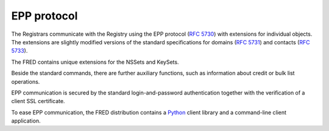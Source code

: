 


EPP protocol
------------

The Registrars communicate with the Registry using the EPP protocol
(`RFC 5730 <https://tools.ietf.org/html/rfc5730>`_)
with extensions for individual objects.
The extensions are slightly modified versions of the standard specifications
for domains (`RFC 5731 <https://tools.ietf.org/html/rfc5731>`_)
and contacts (`RFC 5733 <https://tools.ietf.org/html/rfc5733>`_).

The FRED contains unique extensions for the NSSets and KeySets.

Beside the standard commands, there are further auxiliary
functions, such as information about credit or bulk list operations.

EPP communication is secured by the standard login-and-password authentication
together with the verification of a client SSL certificate.

To ease EPP communication, the FRED distribution contains
a `Python <http://www.python.org/>`_ client library
and a command-line client application.
